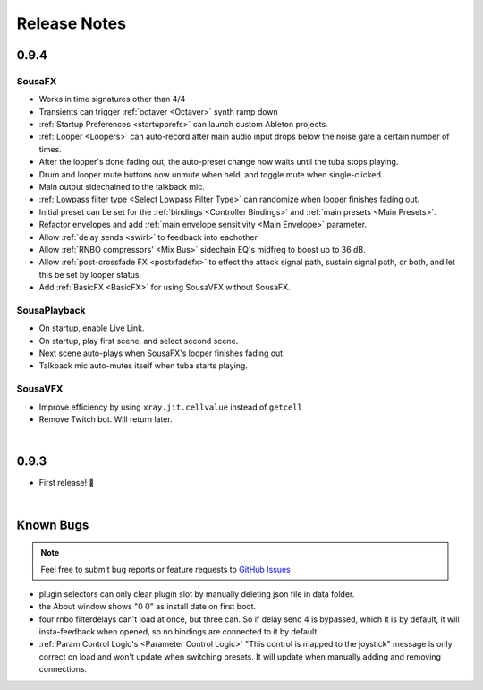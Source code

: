 Release Notes
=============

0.9.4
-----

Sousa​FX
~~~~~~~~~~~~~~~

- Works in time signatures other than 4/4

- Transients can trigger :ref:`octaver <Octaver>` synth ramp down

- :ref:`Startup Preferences <startupprefs>` can launch custom Ableton projects.

- :ref:`Looper <Loopers>` can auto-record after main audio input drops below the noise gate a certain number of times.

- After the looper's done fading out, the auto-preset change now waits until the tuba stops playing.

- Drum and looper mute buttons now unmute when held, and toggle mute when single-clicked.

- Main output sidechained to the talkback mic.

- :ref:`Lowpass filter type <Select Lowpass Filter Type>` can randomize when looper finishes fading out.

- Initial preset can be set for the :ref:`bindings <Controller Bindings>` and :ref:`main presets <Main Presets>`.

- Refactor envelopes and add :ref:`main envelope sensitivity <Main Envelope>` parameter.

- Allow :ref:`delay sends <swirl>` to feedback into eachother

- Allow :ref:`RNBO compressors' <Mix Bus>` sidechain EQ's midfreq to boost up to 36 dB.

- Allow :ref:`post-crossfade FX <postxfadefx>` to effect the attack signal path, sustain signal path, or both, and let this be set by looper status.

- Add :ref:`BasicFX <BasicFX>` for using SousaVFX without SousaFX.


Sousa​Playback
~~~~~~~~~~~~~~~~~~~~~

- On startup, enable Live Link.

- On startup, play first scene, and select second scene.

- Next scene auto-plays when SousaFX's looper finishes fading out.

- Talkback mic auto-mutes itself when tuba starts playing.


Sousa​VFX
~~~~~~~~~~~~~~~~

- Improve efficiency by using ``xray.jit.cellvalue`` instead of ``getcell``

- Remove Twitch bot. Will return later. 

|

0.9.3
-----

- First release! 🥳

|

Known Bugs
----------

.. note:: 
	
	Feel free to submit bug reports or feature requests to `GitHub Issues <https://github.com/Sousastep/sousastep/issues>`_

- plugin selectors can only clear plugin slot by manually deleting json file in data folder.

- the About window shows "0 0" as install date on first boot.

- four rnbo filterdelays can't load at once, but three can. So if delay send 4 is bypassed, which it is by default, it will insta-feedback when opened, so no bindings are connected to it by default.

- :ref:`Param Control Logic's <Parameter Control Logic>` "This control is mapped to the joystick" message is only correct on load and won't update when switching presets. It will update when manually adding and removing connections.


